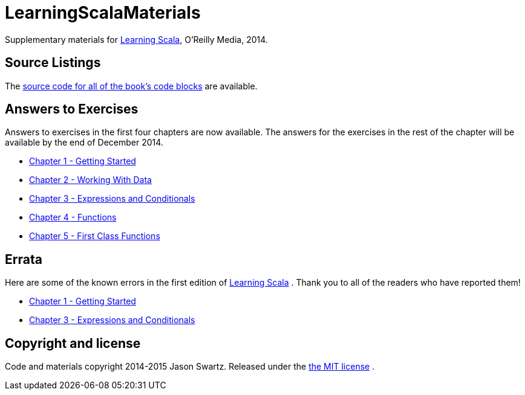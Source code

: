 
= LearningScalaMaterials

Supplementary materials for http://shop.oreilly.com/product/0636920030287.do[Learning Scala], O'Reilly Media, 2014.


== Source Listings


The https://github.com/swartzrock/LearningScalaMaterials/blob/master/Sources/source_listings.asciidoc[source code for all of the book's code blocks] are available.


== Answers to Exercises 

Answers to exercises in the first four chapters are now available. The answers for the exercises in the rest of the chapter will be available by the end of December 2014.

* https://github.com/swartzrock/LearningScalaMaterials/blob/master/Exercises/ch1-GettingStarted.asciidoc[Chapter 1 - Getting Started] 

* https://github.com/swartzrock/LearningScalaMaterials/blob/master/Exercises/ch2-WorkingWithData.asciidoc[Chapter 2 - Working With Data] 

* https://github.com/swartzrock/LearningScalaMaterials/blob/master/Exercises/ch3-ExpressionsAndConditionals.asciidoc[Chapter 3 - Expressions and Conditionals] 

* https://github.com/swartzrock/LearningScalaMaterials/blob/master/Exercises/ch4-Functions.asciidoc[Chapter 4 - Functions] 

* https://github.com/swartzrock/LearningScalaMaterials/blob/master/Exercises/ch5-FirstClassFunctions.asciidoc[Chapter 5 - First Class Functions] 



== Errata

Here are some of the known errors in the first edition of http://shop.oreilly.com/product/0636920030287.do[Learning Scala] . Thank you to all of the readers who have reported them!


* https://github.com/swartzrock/LearningScalaMaterials/blob/master/Errata/ch1-GettingStarted.asciidoc[Chapter 1 - Getting Started] 

* https://github.com/swartzrock/LearningScalaMaterials/blob/master/Errata/ch3-ExpressionsAndConditionals.asciidoc[Chapter 3 - Expressions and Conditionals] 



== Copyright and license

Code and materials copyright 2014-2015 Jason Swartz. Released under the link:LICENCE[the MIT license] .

